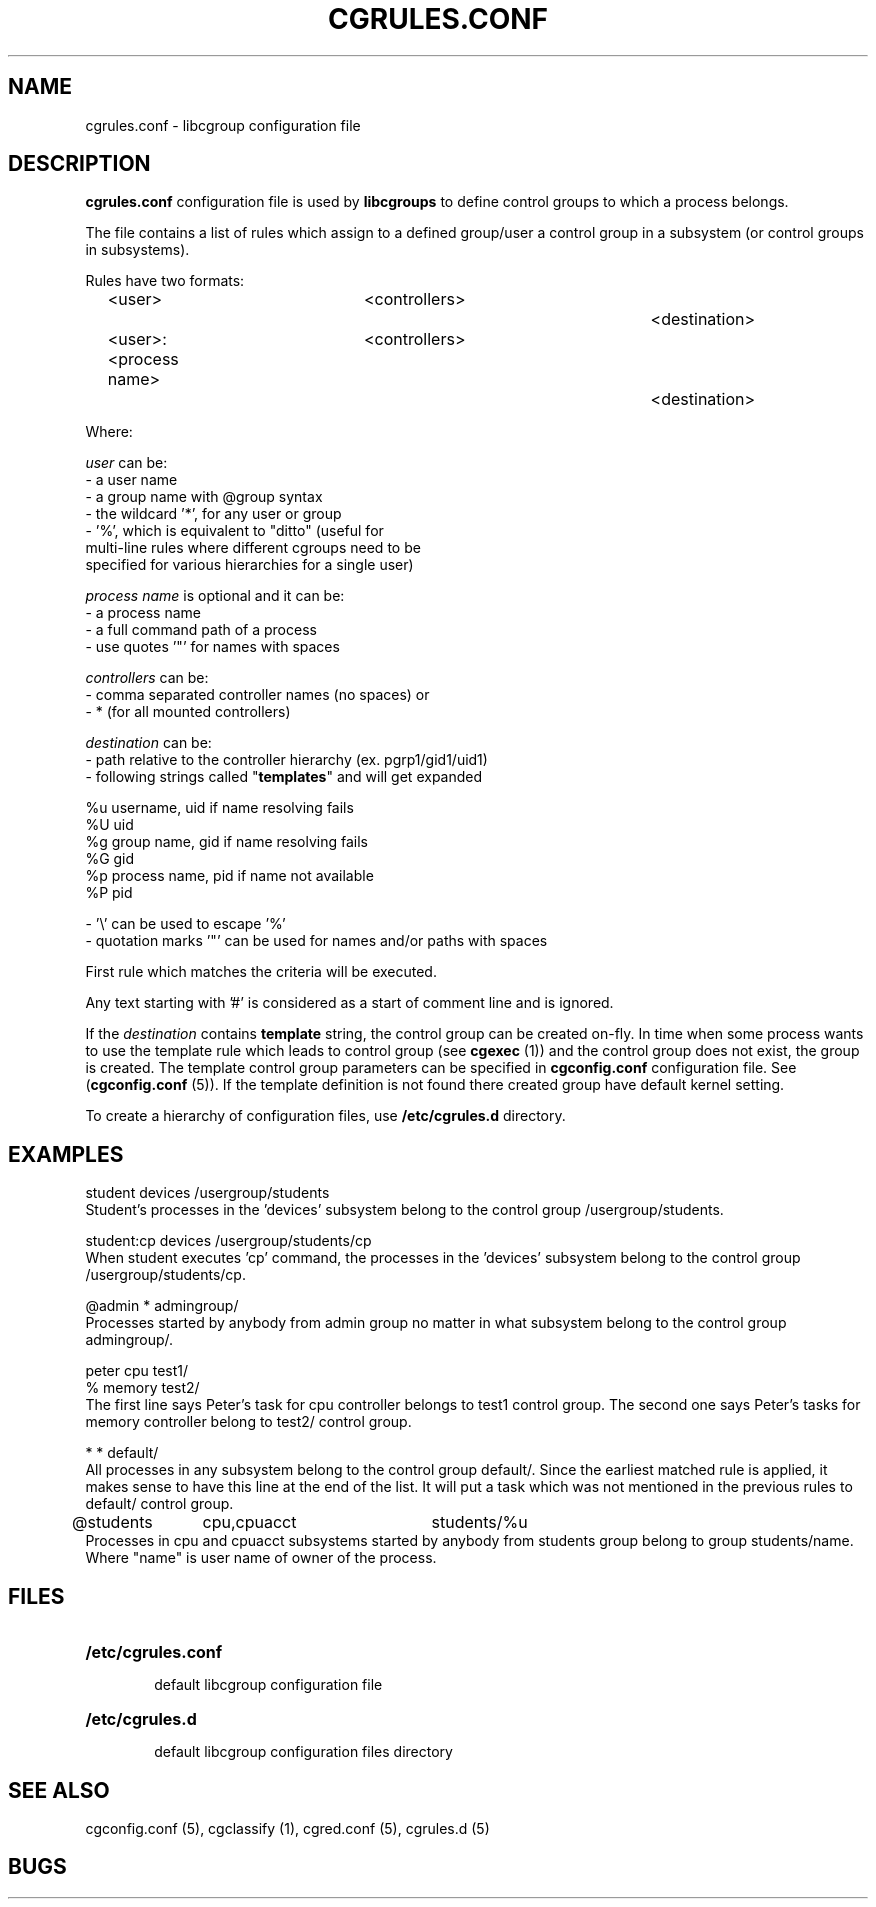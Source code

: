 .\" Copyright (C) 2009 Red Hat, Inc. All Rights Reserved.
.\" Written by Ivana Varekova <varekova@redhat.com>

.TH CGRULES.CONF  5 2009-03-10 "Linux" "libcgroup Manual"
.SH NAME
cgrules.conf \- libcgroup configuration file
.SH DESCRIPTION
.B "cgrules.conf"
configuration file is used by
.B libcgroups
to define control groups to which a process belongs.


The file contains a list of rules which assign to a defined group/user a control
group in a subsystem (or control groups in subsystems).

Rules have two formats:

.in +4n
.nf
<user>               	<controllers>		<destination>
.fi
.nf
<user>:<process name>	<controllers>		<destination>
.fi
.in

Where:

.I user
can be:
.nf
    - a user name
    - a group name with @group syntax
    - the wildcard '*', for any user or group
    - '%', which is equivalent to "ditto" (useful for
      multi-line rules where different cgroups need to be
      specified for various hierarchies for a single user)
.fi

.I process name
is optional and it can be:
.nf
    - a process name
    - a full command path of a process
    - use quotes '"' for names with spaces
.fi

.I controllers
can be:
.nf
    - comma separated controller names (no spaces) or
    - * (for all mounted controllers)
.fi

.I destination
can be:
.nf
    - path relative to the controller hierarchy (ex. pgrp1/gid1/uid1)
    - following strings called "\fBtemplates\fR" and will get expanded

          %u     username, uid if name resolving fails
          %U     uid
          %g     group name, gid if name resolving fails
          %G     gid
          %p     process name, pid if name not available
          %P     pid

    - '\\' can be used to escape '%'
    - quotation marks '"' can be used for names and/or paths with spaces
.fi

First rule which matches the criteria will be executed.

Any text starting with '#' is considered as a start of comment line and is
ignored.

If the
.I destination
contains
.B template
string, the control group can be created on-fly. In time when some process wants
to use the template rule which leads to control group (see
\fBcgexec\fR (1)) and the control group does not exist, the group is created. The
template control group parameters can be specified in
.B cgconfig.conf
configuration file. See (\fBcgconfig.conf\fR (5)).
If the template definition is not found there created group have default
kernel setting.

To create a hierarchy of configuration files, use \fB/etc/cgrules.d\fR directory.

.SH EXAMPLES
.nf
student         devices         /usergroup/students
.fi
Student's processes in the 'devices' subsystem belong to the control
group /usergroup/students.

.nf
student:cp       devices         /usergroup/students/cp
.fi
When student executes 'cp' command, the processes in the 'devices' subsystem
belong to the control group /usergroup/students/cp.

.nf
@admin           *              admingroup/
.fi
Processes started by anybody from admin group no matter in what subsystem belong
to the control group admingroup/.

.nf
peter           cpu             test1/
%               memory          test2/
.fi
The first line says Peter's task for cpu controller belongs to test1 control
group. The second one says Peter's tasks for memory controller belong to test2/
control group.

.nf
*               *               default/
.fi
All processes in any subsystem belong to the control group default/. Since
the earliest matched rule is applied, it makes sense to have this line
at the end of the list. It will put a task which was not mentioned in the
previous rules to default/ control group.

.nf
@students	cpu,cpuacct	students/%u
.fi
Processes in cpu and cpuacct subsystems started by anybody from students group
belong to group students/name. Where "name" is user name of owner of the
process.



.SH FILES
.LP
.PD .1v
.TP 20
.B /etc/cgrules.conf
.RS 6
default libcgroup configuration file
.RE
.TP 20
.B /etc/cgrules.d
.RS 6
default libcgroup configuration files directory
.RE
.PD


.SH SEE ALSO
cgconfig.conf (5), cgclassify (1), cgred.conf (5), cgrules.d (5)

.SH BUGS












